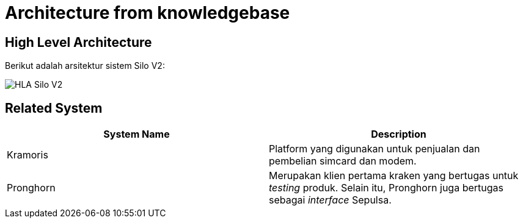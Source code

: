 = Architecture from knowledgebase

== High Level Architecture

Berikut adalah arsitektur sistem Silo V2:

image::../images/silov2-hla.png[HLA Silo V2]

== Related System

|===
| *System Name* | *Description*

| Kramoris
| Platform yang digunakan untuk penjualan dan pembelian simcard dan modem.

| Pronghorn
| Merupakan klien pertama kraken yang bertugas untuk _testing_ produk.
Selain itu, Pronghorn juga bertugas sebagai _interface_ Sepulsa.
|===
